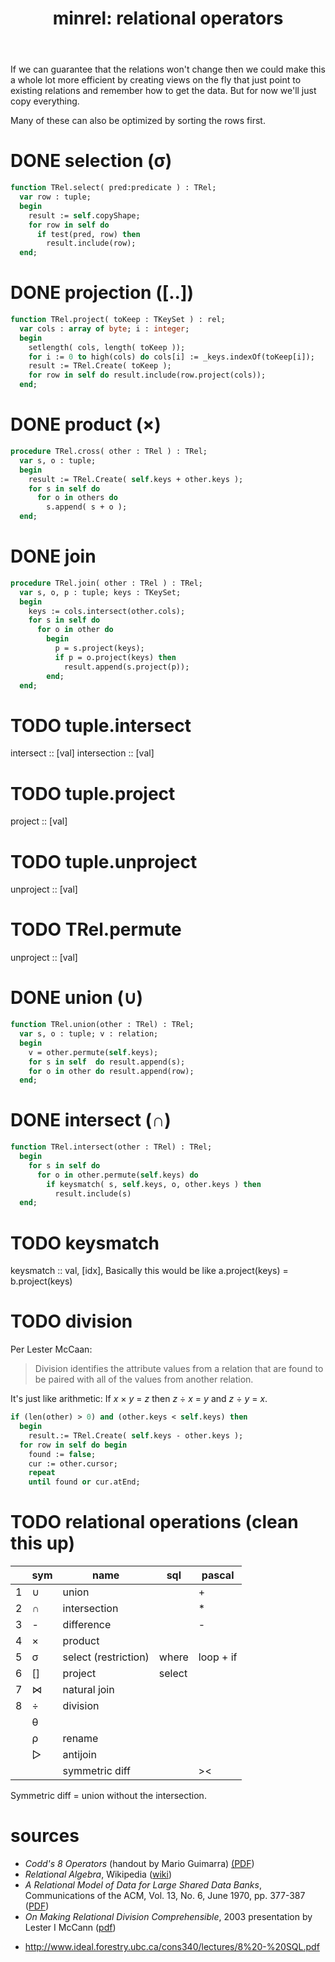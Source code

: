 #+title: minrel: relational operators

If we can guarantee that the relations won't change then we could make this a whole lot more efficient by creating views on the fly that just point to existing relations and remember how to get the data. But 
for now we'll just copy everything.

Many of these can also be optimized by sorting the rows first.

* DONE selection (\sigma)
#+begin_src pascal
  function TRel.select( pred:predicate ) : TRel;
    var row : tuple;
    begin
      result := self.copyShape;
      for row in self do 
        if test(pred, row) then 
          result.include(row);
    end;
#+end_src

* DONE projection ([..])

#+begin_src pascal
  function TRel.project( toKeep : TKeySet ) : rel;
    var cols : array of byte; i : integer;
    begin
      setlength( cols, length( toKeep ));
      for i := 0 to high(cols) do cols[i] := _keys.indexOf(toKeep[i]);
      result := TRel.Create( toKeep );
      for row in self do result.include(row.project(cols));
    end;
#+end_src

* DONE product (\times)

#+begin_src pascal
  procedure TRel.cross( other : TRel ) : TRel;
    var s, o : tuple;
    begin
      result := TRel.Create( self.keys + other.keys );
      for s in self do
        for o in others do
          s.append( s + o );
    end;
#+end_src

* DONE join
#+begin_src pascal
  procedure TRel.join( other : TRel ) : TRel;
    var s, o, p : tuple; keys : TKeySet;
    begin
      keys := cols.intersect(other.cols);
      for s in self do
        for o in other do
          begin
            p = s.project(keys);
            if p = o.project(keys) then
              result.append(s.project(p));
          end;
    end;
#+end_src

* TODO tuple.intersect
intersect :: [val] \rarr [val]
intersection :: [val] \rarr [val] \rarr [(val, idx, idx)]
* TODO tuple.project
project   :: [val] \rarr [idx] \rarr [val]
* TODO tuple.unproject
unproject :: [val] \rarr [val] \rarr [idx]
* TODO TRel.permute
unproject :: [val] \rarr [val] \rarr [idx]

* DONE union (\cup)
#+begin_src pascal
  function TRel.union(other : TRel) : TRel;
    var s, o : tuple; v : relation;
    begin
      v = other.permute(self.keys);
      for s in self  do result.append(s);
      for o in other do result.append(row);
    end;
#+end_src

* DONE intersect (\cap)
#+begin_src pascal
  function TRel.intersect(other : TRel) : TRel;
    begin
      for s in self do
        for o in other.permute(self.keys) do
          if keysmatch( s, self.keys, o, other.keys ) then
            result.include(s)
    end;
#+end_src

* TODO keysmatch
keysmatch :: val, [idx], 
Basically this would be like a.project(keys) = b.project(keys)


* TODO division
Per Lester McCaan:
#+begin_quote
Division identifies the attribute values from a relation that are
found to be paired with all of the values from another relation.
#+end_quote

It's just like arithmetic: If  /x/ \times /y/ = /z/ then /z/ \div /x/ = /y/ and /z/ \div /y/ = /x/.

#+begin_src pascal
  if (len(other) > 0) and (other.keys < self.keys) then
    begin
      result.:= TRel.Create( self.keys - other.keys );
    for row in self do begin
      found := false;
      cur := other.cursor;
      repeat
      until found or cur.atEnd;
#+end_src


* TODO relational operations (clean this up)
|   | sym | name                 | sql    | pascal    |
|---+-----+----------------------+--------+-----------|
| 1 | \cup   | union                |        | +         |
| 2 | \cap   | intersection         |        | *         |
| 3 | -   | difference           |        | -         |
| 4 | \times   | product              |        |           |
| 5 | \sigma   | select (restriction) | where  | loop + if |
| 6 | []  | project              | select |           |
| 7 | ⋈   | natural join         |        |           |
| 8 | \div   | division             |        |           |
|---+-----+----------------------+--------+-----------|
|   | \theta   |                      |        |           |
|   | \rho   | rename               |        |           |
|   | ▷   | antijoin             |        |           |
|   |     | symmetric diff       |        | ><        |

Symmetric diff = union without the intersection.

* sources
- /Codd's 8 Operators/ (handout by Mario Guimarra) [[http://science.kennesaw.edu/~mguimara/3310/RA_SQL.htm][(PDF]])
- /Relational Algebra/, Wikipedia ([[http://en.wikipedia.org/wiki/Relational_algebra][wiki]])
- /A Relational Model of Data for Large Shared Data Banks/, Communications of the ACM, Vol. 13, No. 6, June 1970, pp. 377-387  ([[ttp://www.seas.upenn.edu/~zives/03f/cis550/codd.pdf][PDF]])
- /On Making Relational Division Comprehensible/, 2003 presentation by  Lester I McCann ([[http://www.cs.arizona.edu/~mccann/research/divpresentation.pdf][pdf]])


- http://www.ideal.forestry.ubc.ca/cons340/lectures/8%20-%20SQL.pdf

